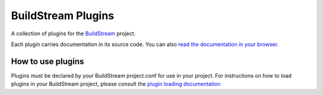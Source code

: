 BuildStream Plugins
===================
A collection of plugins for the `BuildStream <https://buildstream.build>`_ project.

Each plugin carries documentation in its source code. You can also
`read the documentation in your browser <https://apache.github.io/buildstream-plugins/>`_.

How to use plugins
------------------
Plugins must be declared by your BuildStream project.conf for use in your
project. For instructions on how to load plugins in your BuildStream project,
please consult the `plugin loading documentation <https://docs.buildstream.build/master/format_project.html#loading-plugins>`_
